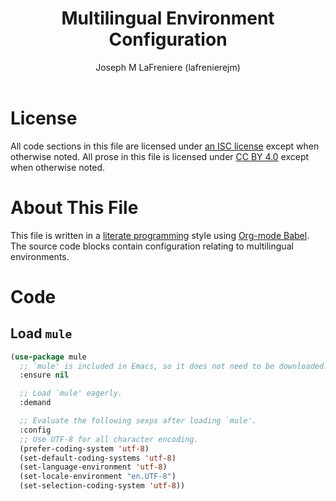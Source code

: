 #+TITLE: Multilingual Environment Configuration
#+AUTHOR: Joseph M LaFreniere (lafrenierejm)
#+EMAIL: joseph@lafreniere.xyz

* License
  All code sections in this file are licensed under [[https://gitlab.com/lafrenierejm/dotfiles/blob/master/LICENSE][an ISC license]] except when otherwise noted.
  All prose in this file is licensed under [[https://creativecommons.org/licenses/by/4.0/][CC BY 4.0]] except when otherwise noted.

* About This File
  This file is written in a [[https://en.wikipedia.org/wiki/Literate_programming][literate programming]] style using [[http://orgmode.org/worg/org-contrib/babel/][Org-mode Babel]].
  The source code blocks contain configuration relating to multilingual environments.

* Code
** Introductory Boilerplate					   :noexport:
   #+BEGIN_SRC emacs-lisp :tangle yes :padline no
     ;;; init-mule.el --- Configure multilingual environment-related settings

     ;;; Commentary:
     ;; This file is tangled from init-mule.org.
     ;; Changes made here will be overwritten by changes to that Org file.

     ;;; Code:
   #+END_SRC

** Dependencies							   :noexport:
   #+BEGIN_SRC emacs-lisp :tangle yes :padline no
     (require 'use-package)
   #+END_SRC

** Load ~mule~
   #+BEGIN_SRC emacs-lisp :tangle yes :noweb yes
     (use-package mule
       ;; `mule' is included in Emacs, so it does not need to be downloaded.
       :ensure nil

       ;; Load `mule' eagerly.
       :demand

       ;; Evaluate the following sexps after loading `mule'.
       :config
       ;; Use UTF-8 for all character encoding.
       (prefer-coding-system 'utf-8)
       (set-default-coding-systems 'utf-8)
       (set-language-environment 'utf-8)
       (set-locale-environment "en.UTF-8")
       (set-selection-coding-system 'utf-8))
   #+END_SRC

** Ending Boilerplate						   :noexport:
   #+BEGIN_SRC emacs-lisp :tangle yes
     (provide 'init-mule)
     ;;; init-mule.el ends here
   #+END_SRC
